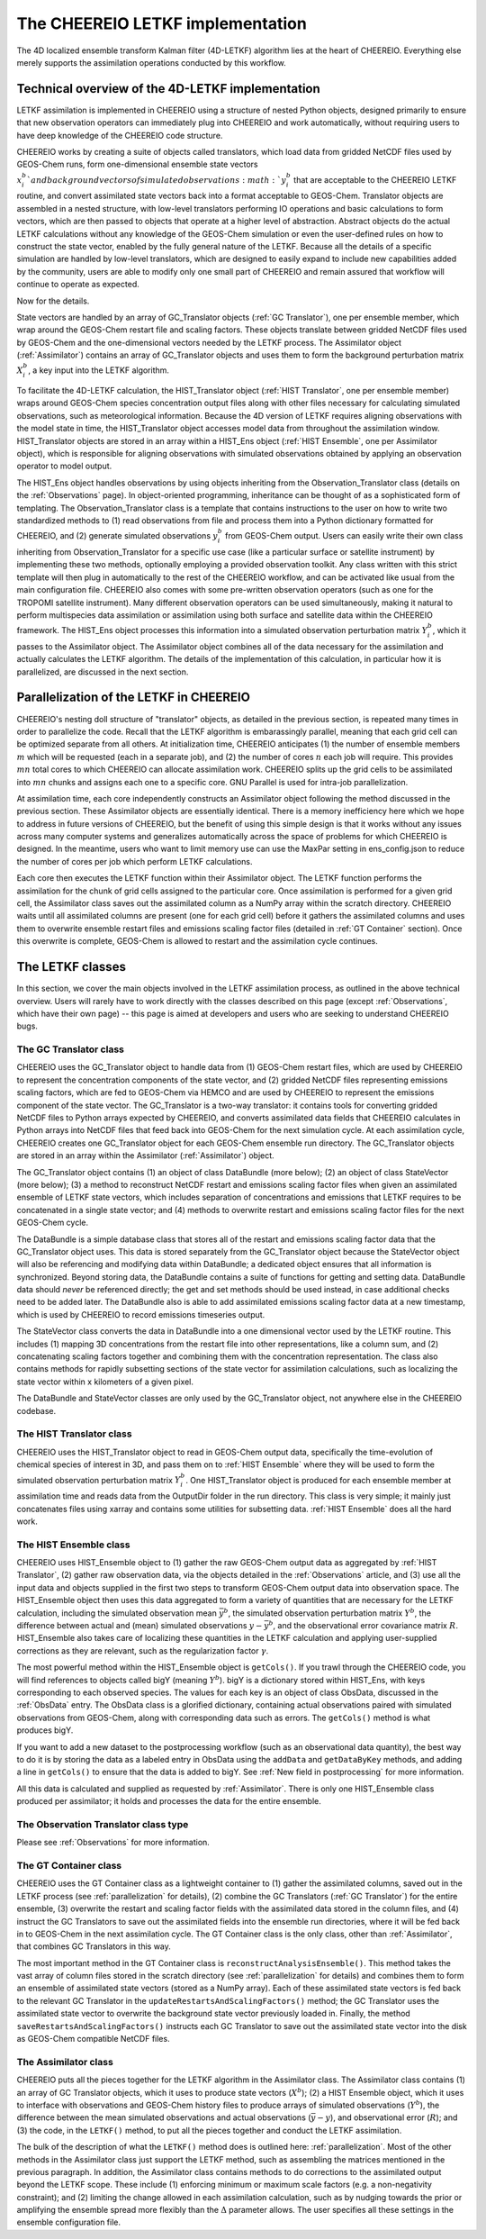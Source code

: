 .. _LETKF modules:

The CHEEREIO LETKF implementation
==========

The 4D localized ensemble transform Kalman filter (4D-LETKF) algorithm lies at the heart of CHEEREIO. Everything else merely supports the assimilation operations conducted by this workflow.

.. _LETKF technical:

Technical overview of the 4D-LETKF implementation
-------------

LETKF assimilation is implemented in CHEEREIO using a structure of nested Python objects, designed primarily to ensure that new observation operators can immediately plug into CHEEREIO and work automatically, without requiring users to have deep knowledge of the CHEEREIO code structure.

CHEEREIO works by creating a suite of objects called translators, which load data from gridded NetCDF files used by GEOS-Chem runs, form one-dimensional ensemble state vectors :math:`x_i^b`and background vectors of simulated observations :math:`y_i^b` that are acceptable to the CHEEREIO LETKF routine, and convert assimilated state vectors back into a format acceptable to GEOS-Chem. Translator objects are assembled in a nested structure, with low-level translators performing IO operations and basic calculations to form vectors, which are then passed to objects that operate at a higher level of abstraction. Abstract objects do the actual LETKF calculations without any knowledge of the GEOS-Chem simulation or even the user-defined rules on how to construct the state vector, enabled by the fully general nature of the LETKF. Because all the details of a specific simulation are handled by low-level translators, which are designed to easily expand to include new capabilities added by the community, users are able to modify only one small part of CHEEREIO and remain assured that workflow will continue to operate as expected.

Now for the details.

State vectors are handled by an array of GC_Translator objects (:ref:`GC Translator`), one per ensemble member, which wrap around the GEOS-Chem restart file and scaling factors. These objects translate between gridded NetCDF files used by GEOS-Chem and the one-dimensional vectors needed by the LETKF process. The Assimilator object (:ref:`Assimilator`) contains an array of GC_Translator objects and uses them to form the background perturbation matrix :math:`X_i^b`, a key input into the LETKF algorithm.

To facilitate the 4D-LETKF calculation, the HIST_Translator object (:ref:`HIST Translator`, one per ensemble member) wraps around GEOS-Chem species concentration output files along with other files necessary for calculating simulated observations, such as meteorological information. Because the 4D version of LETKF requires aligning observations with the model state in time, the HIST_Translator object accesses model data from throughout the assimilation window. HIST_Translator objects are stored in an array within a HIST_Ens object (:ref:`HIST Ensemble`, one per Assimilator object), which is responsible for aligning observations with simulated observations obtained by applying an observation operator to model output. 

The HIST_Ens object handles observations by using objects inheriting from the Observation_Translator class (details on the :ref:`Observations` page). In object-oriented programming, inheritance can be thought of as a sophisticated form of templating. The Observation_Translator class is a template that contains instructions to the user on how to write two standardized methods to (1) read observations from file and process them into a Python dictionary formatted for CHEEREIO, and (2) generate simulated observations :math:`y_i^b` from GEOS-Chem output. Users can easily write their own class inheriting from Observation_Translator for a specific use case (like a particular surface or satellite instrument) by implementing these two methods, optionally employing a provided observation toolkit. Any class written with this strict template will then plug in automatically to the rest of the CHEEREIO workflow, and can be activated like usual from the main configuration file. CHEEREIO also comes with some pre-written observation operators (such as one for the TROPOMI satellite instrument). Many different observation operators can be used simultaneously, making it natural to perform multispecies data assimilation or assimilation using both surface and satellite data within the CHEEREIO framework. The HIST_Ens object processes this information into a simulated observation perturbation matrix :math:`Y_i^b`, which it passes to the Assimilator object. The Assimilator object combines all of the data necessary for the assimilation and actually calculates the LETKF algorithm. The details of the implementation of this calculation, in particular how it is parallelized, are discussed in the next section.  

.. _parallelization:

Parallelization of the LETKF in CHEEREIO
-------------

CHEEREIO's nesting doll structure of "translator" objects, as detailed in the previous section, is repeated many times in order to parallelize the code. Recall that the LETKF algorithm is embarassingly parallel, meaning that each grid cell can be optimized separate from all others. At initialization time, CHEEREIO anticipates (1) the number of ensemble members :math:`m` which will be requested (each in a separate job), and (2) the number of cores :math:`n` each job will require. This provides :math:`mn` total cores to which CHEEREIO can allocate assimilation work. CHEEREIO splits up the grid cells to be assimilated into :math:`mn` chunks and assigns each one to a specific core. GNU Parallel is used for intra-job parallelization.

At assimilation time, each core independently constructs an Assimilator object following the method discussed in the previous section. These Assimilator objects are essentially identical. There is a memory inefficiency here which we hope to address in future versions of CHEEREIO, but the benefit of using this simple design is that it works without any issues across many computer systems and generalizes automatically across the space of problems for which CHEEREIO is designed. In the meantime, users who want to limit memory use can use the MaxPar setting in ens_config.json to reduce the number of cores per job which perform LETKF calculations. 

Each core then executes the LETKF function within their Assimilator object. The LETKF function performs the assimilation for the chunk of grid cells assigned to the particular core. Once assimilation is performed for a given grid cell, the Assimilator class saves out the assimilated column as a NumPy array within the scratch directory. CHEEREIO waits until all assimilated columns are present (one for each grid cell) before it gathers the assimilated columns and uses them to overwrite ensemble restart files and emissions scaling factor files (detailed in :ref:`GT Container` section). Once this overwrite is complete, GEOS-Chem is allowed to restart and the assimilation cycle continues.


The LETKF classes
-------------

In this section, we cover the main objects involved in the LETKF assimilation process, as outlined in the above technical overview. Users will rarely have to work directly with the classes described on this page (except :ref:`Observations`, which have their own page) -- this page is aimed at developers and users who are seeking to understand CHEEREIO bugs.

.. _GC Translator:

The GC Translator class
~~~~~~~~~~~~~

CHEEREIO uses the GC_Translator object to handle data from (1) GEOS-Chem restart files, which are used by CHEEREIO to represent the concentration components of the state vector, and (2) gridded NetCDF files representing emissions scaling factors, which are fed to GEOS-Chem via HEMCO and are used by CHEEREIO to represent the emissions component of the state vector. The GC_Translator is a two-way translator: it contains tools for converting gridded NetCDF files to Python arrays expected by CHEEREIO, and converts assimilated data fields that CHEEREIO calculates in Python arrays into NetCDF files that feed back into GEOS-Chem for the next simulation cycle. At each assimilation cycle, CHEEREIO creates one GC_Translator object for each GEOS-Chem ensemble run directory. The GC_Translator objects are stored in an array within the Assimilator (:ref:`Assimilator`) object.

The GC_Translator object contains (1) an object of class DataBundle (more below); (2) an object of class StateVector (more below); (3) a method to reconstruct NetCDF restart and emissions scaling factor files when given an assimilated ensemble of LETKF state vectors, which includes separation of concentrations and emissions that LETKF requires to be concatenated in a single state vector; and (4) methods to overwrite restart and emissions scaling factor files for the next GEOS-Chem cycle.

The DataBundle is a simple database class that stores all of the restart and emissions scaling factor data that the GC_Translator object uses. This data is stored separately from the GC_Translator object because the StateVector object will also be referencing and modifying data within DataBundle; a dedicated object ensures that all information is synchronized. Beyond storing data, the DataBundle contains a suite of functions for getting and setting data. DataBundle data should *never* be referenced directly; the get and set methods should be used instead, in case additional checks need to be added later. The DataBundle also is able to add assimilated emissions scaling factor data at a new timestamp, which is used by CHEEREIO to record emissions timeseries output.

The StateVector class converts the data in DataBundle into a one dimensional vector used by the LETKF routine. This includes (1) mapping 3D concentrations from the restart file into other representations, like a column sum, and (2) concatenating scaling factors together and combining them with the concentration representation. The class also contains methods for rapidly subsetting sections of the state vector for assimilation calculations, such as localizing the state vector within x kilometers of a given pixel. 

The DataBundle and StateVector classes are only used by the GC_Translator object, not anywhere else in the CHEEREIO codebase.


.. _HIST Translator:

The HIST Translator class
~~~~~~~~~~~~~

CHEEREIO uses the HIST_Translator object to read in GEOS-Chem output data, specifically the time-evolution of chemical species of interest in 3D, and pass them on to :ref:`HIST Ensemble` where they will be used to form the simulated observation perturbation matrix :math:`Y_i^b`. One HIST_Translator object is produced for each ensemble member at assimilation time and reads data from the OutputDir folder in the run directory. This class is very simple; it mainly just concatenates files using xarray and contains some utilities for subsetting data. :ref:`HIST Ensemble` does all the hard work.

.. _HIST Ensemble:

The HIST Ensemble class
~~~~~~~~~~~~~

CHEEREIO uses HIST_Ensemble object to (1) gather the raw GEOS-Chem output data as aggregated by :ref:`HIST Translator`, (2) gather raw observation data, via the objects detailed in the :ref:`Observations` article, and (3) use all the input data and objects supplied in the first two steps to transform GEOS-Chem output data into observation space. The HIST_Ensemble object then uses this data aggregated to form a variety of quantities that are necessary for the LETKF calculation, including the simulated observation mean :math:`\bar{y}^b`, the simulated observation perturbation matrix :math:`Y^b`, the difference between actual and (mean) simulated observations :math:`y-\bar{y}^b`, and the observational error covariance matrix :math:`R`. HIST_Ensemble also takes care of localizing these quantities in the LETKF calculation and applying user-supplied corrections as they are relevant, such as the regularization factor :math:`\gamma`. 

The most powerful method within the HIST_Ensemble object is ``getCols()``. If you trawl through the CHEEREIO code, you will find references to objects called bigY (meaning :math:`Y^b`). bigY is a dictionary stored within HIST_Ens, with keys corresponding to each observed species. The values for each key is an object of class ObsData, discussed in the :ref:`ObsData` entry. The ObsData class is a glorified dictionary, containing actual observations paired with simulated observations from GEOS-Chem, along with corresponding data such as errors. The ``getCols()`` method is what produces bigY. 

If you want to add a new dataset to the postprocessing workflow (such as an observational data quantity), the best way to do it is by storing the data as a labeled entry in ObsData using the ``addData`` and ``getDataByKey`` methods, and adding a line in ``getCols()`` to ensure that the data is added to bigY. See :ref:`New field in postprocessing` for more information.

All this data is calculated and supplied as requested by :ref:`Assimilator`. There is only one HIST_Ensemble class produced per assimilator; it holds and processes the data for the entire ensemble.

The Observation Translator class type
~~~~~~~~~~~~~

Please see :ref:`Observations` for more information. 

.. _GT Container:

The GT Container class
~~~~~~~~~~~~~

CHEEREIO uses the GT Container class as a lightweight container to (1) gather the assimilated columns, saved out in the LETKF process (see :ref:`parallelization` for details), (2) combine the GC Translators (:ref:`GC Translator`) for the entire ensemble, (3) overwrite the restart and scaling factor fields with the assimilated data stored in the column files, and (4) instruct the GC Translators to save out the assimilated fields into the ensemble run directories, where it will be fed back in to GEOS-Chem in the next assimilation cycle. The GT Container class is the only class, other than :ref:`Assimilator`, that combines GC Translators in this way.

The most important method in the GT Container class is ``reconstructAnalysisEnsemble()``. This method takes the vast array of column files stored in the scratch directory (see :ref:`parallelization` for details) and combines them to form an ensemble of assimilated state vectors (stored as a NumPy array). Each of these assimilated state vectors is fed back to the relevant GC Translator in the ``updateRestartsAndScalingFactors()`` method; the GC Translator uses the assimilated state vector to overwrite the background state vector previously loaded in. Finally, the method ``saveRestartsAndScalingFactors()`` instructs each GC Translator to save out the assimilated state vector into the disk as GEOS-Chem compatible NetCDF files.

.. _Assimilator:

The Assimilator class
~~~~~~~~~~~~~

CHEEREIO puts all the pieces together for the LETKF algorithm in the Assimilator class. The Assimilator class contains (1) an array of GC Translator objects, which it uses to produce state vectors (:math:`X^b`); (2) a HIST Ensemble object, which it uses to interface with observations and GEOS-Chem history files to produce arrays of simulated observations (:math:`Y^b`), the difference between the mean simulated observations and actual observations (:math:`\bar{y}-y`), and observational error (:math:`R`); and (3) the code, in the ``LETKF()`` method, to put all the pieces together and conduct the LETKF assimilation.

The bulk of the description of what the ``LETKF()`` method does is outlined here: :ref:`parallelization`. Most of the other methods in the Assimilator class just support the LETKF method, such as assembling the matrices mentioned in the previous paragraph. In addition, the Assimilator class contains methods to do corrections to the assimilated output beyond the LETKF scope. These include (1) enforcing minimum or maximum scale factors (e.g. a non-negativity constraint); and (2) limiting the change allowed in each assimilation calculation, such as by nudging towards the prior or amplifying the ensemble spread more flexibly than the :math:`\Delta` parameter allows. The user specifies all these settings in the ensemble configuration file.

